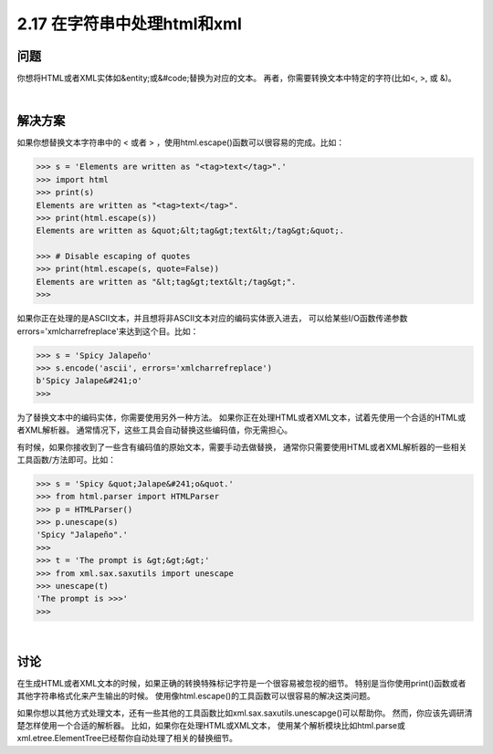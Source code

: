 ============================
2.17 在字符串中处理html和xml
============================

----------
问题
----------
你想将HTML或者XML实体如&entity;或&#code;替换为对应的文本。
再者，你需要转换文本中特定的字符(比如<, >, 或 &)。

|

----------
解决方案
----------
如果你想替换文本字符串中的 < 或者 > ，使用html.escape()函数可以很容易的完成。比如：

.. code-block:: python

    >>> s = 'Elements are written as "<tag>text</tag>".'
    >>> import html
    >>> print(s)
    Elements are written as "<tag>text</tag>".
    >>> print(html.escape(s))
    Elements are written as &quot;&lt;tag&gt;text&lt;/tag&gt;&quot;.

    >>> # Disable escaping of quotes
    >>> print(html.escape(s, quote=False))
    Elements are written as "&lt;tag&gt;text&lt;/tag&gt;".
    >>>

如果你正在处理的是ASCII文本，并且想将非ASCII文本对应的编码实体嵌入进去，
可以给某些I/O函数传递参数errors='xmlcharrefreplace'来达到这个目。比如：

.. code-block:: python

    >>> s = 'Spicy Jalapeño'
    >>> s.encode('ascii', errors='xmlcharrefreplace')
    b'Spicy Jalape&#241;o'
    >>>

为了替换文本中的编码实体，你需要使用另外一种方法。
如果你正在处理HTML或者XML文本，试着先使用一个合适的HTML或者XML解析器。
通常情况下，这些工具会自动替换这些编码值，你无需担心。

有时候，如果你接收到了一些含有编码值的原始文本，需要手动去做替换，
通常你只需要使用HTML或者XML解析器的一些相关工具函数/方法即可。比如：

.. code-block:: python

    >>> s = 'Spicy &quot;Jalape&#241;o&quot.'
    >>> from html.parser import HTMLParser
    >>> p = HTMLParser()
    >>> p.unescape(s)
    'Spicy "Jalapeño".'
    >>>
    >>> t = 'The prompt is &gt;&gt;&gt;'
    >>> from xml.sax.saxutils import unescape
    >>> unescape(t)
    'The prompt is >>>'
    >>>

|

----------
讨论
----------
在生成HTML或者XML文本的时候，如果正确的转换特殊标记字符是一个很容易被忽视的细节。
特别是当你使用print()函数或者其他字符串格式化来产生输出的时候。
使用像html.escape()的工具函数可以很容易的解决这类问题。

如果你想以其他方式处理文本，还有一些其他的工具函数比如xml.sax.saxutils.unescapge()可以帮助你。
然而，你应该先调研清楚怎样使用一个合适的解析器。
比如，如果你在处理HTML或XML文本，
使用某个解析模块比如html.parse或xml.etree.ElementTree已经帮你自动处理了相关的替换细节。

